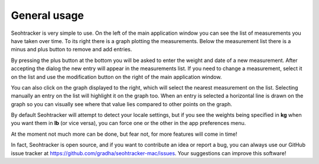 =============
General usage
=============

Seohtracker is very simple to use. On the left of the main application window
you can see the list of measurements you have taken over time. To its right
there is a graph plotting the measurements. Below the measurement list there is
a minus and plus button to remove and add entries.

By pressing the plus button at the bottom you will be asked to enter the weight
and date of a new measurement. After accepting the dialog the new entry will
appear in the measurements list. If you need to change a measurement, select it
on the list and use the modification button on the right of the main
application window.

You can also click on the graph displayed to the right, which will select the
nearest measurement on the list. Selecting manually an entry on the list will
highlight it on the graph too. When an entry is selected a horizontal line is
drawn on the graph so you can visually see where that value lies compared to
other points on the graph.

By default Seohtracker will attempt to detect your locale settings, but if you
see the weights being specified in **kg** when you want them in **lb** (or vice
versa), you can force one or the other in the app preferences menu.

At the moment not much more can be done, but fear not, for more features will
come in time!

In fact, Seohtracker is open source, and if you want to contribute an idea or
report a bug, you can always use our GitHub issue tracker at
https://github.com/gradha/seohtracker-mac/issues. Your suggestions can improve
this software!
